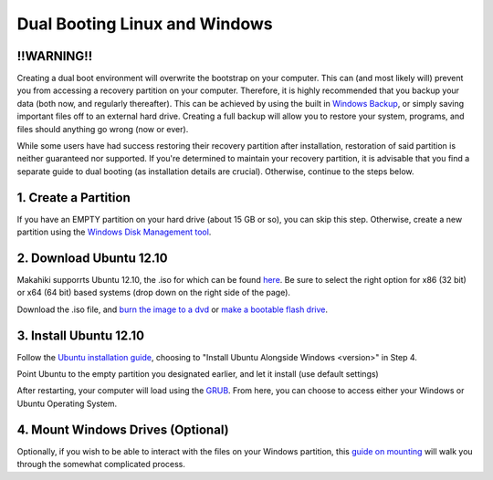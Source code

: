 .. _section-installation-makahiki-dualbooting:

Dual Booting Linux and Windows
==============================
!!WARNING!!
-----------
Creating a dual boot environment will overwrite the bootstrap on your computer.  This can (and most likely will) prevent you from accessing a recovery partition on your computer.  Therefore, it is highly recommended that you backup your data (both now, and regularly thereafter).  This can be achieved by using the built in `Windows Backup <http://windows.microsoft.com/en-US/windows7/Back-up-your-files>`_, or simply saving important files off to an external hard drive.  Creating a full backup will allow you to restore your system, programs, and files should anything go wrong (now or ever).

While some users have had success restoring their recovery partition after installation, restoration of said partition is neither guaranteed nor supported.  If you're determined to maintain your recovery partition, it is advisable that you find a separate guide to dual booting (as installation details are crucial).  Otherwise, continue to the steps below.




1. Create a Partition
---------------------
If you have an EMPTY partition on your hard drive (about 15 GB or so), you can skip this step.  Otherwise, create a new partition using the `Windows Disk Management tool <http://technet.microsoft.com/en-us/magazine/gg309170.aspx>`_.

2. Download Ubuntu 12.10
------------------------
Makahiki supporrts Ubuntu 12.10, the .iso for which can be found `here <http://www.ubuntu.com/download/help/install-desktop-latest>`_.  Be sure to select the right option for x86 (32 bit) or x64 (64 bit) based systems (drop down on the right side of the page).

Download the .iso file, and `burn the image to a dvd <http://www.ubuntu.com/download/help/burn-a-dvd-on-windows>`_ or `make a bootable flash drive <http://www.ubuntu.com/download/help/create-a-usb-stick-on-windows>`_.

3. Install Ubuntu 12.10
-----------------------
Follow the `Ubuntu installation guide <http://www.ubuntu.com/download/help/install-desktop-latest>`_, choosing to "Install Ubuntu Alongside Windows <version>" in Step 4.

Point Ubuntu to the empty partition you designated earlier, and let it install (use default settings)

After restarting, your computer will load using the `GRUB <https://help.ubuntu.com/community/Grub2 boot loader>`_.  From here, you can choose to access either your Windows or Ubuntu Operating System.  

4. Mount Windows Drives (Optional)
----------------------------------
Optionally, if you wish to be able to interact with the files on your Windows partition, this `guide on mounting <https://help.ubuntu.com/community/MountingWindowsPartitions>`_ will walk you through the somewhat complicated process.

